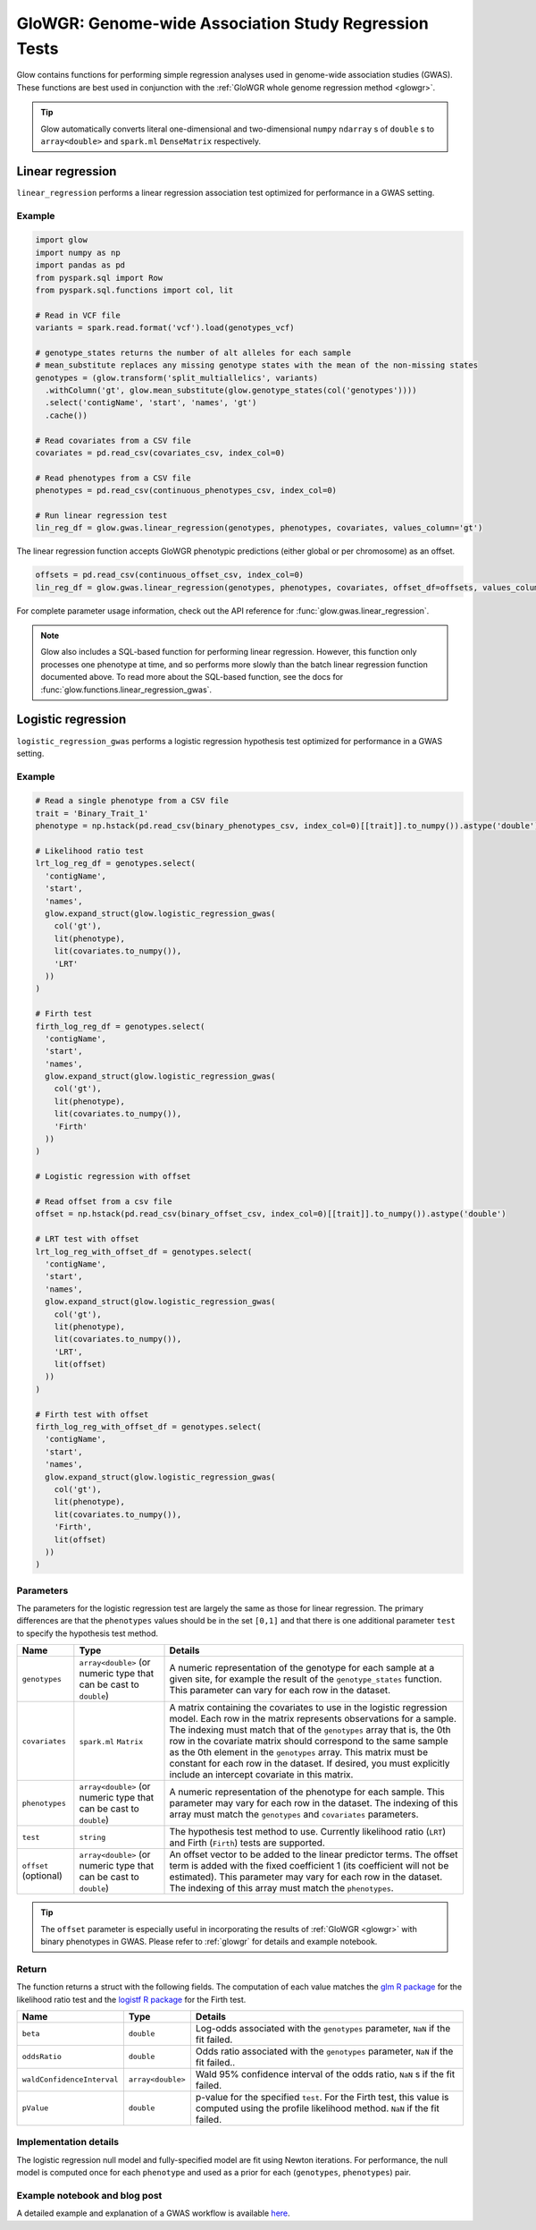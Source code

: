 .. _gwas:

======================================================
GloWGR: Genome-wide Association Study Regression Tests
======================================================

.. invisible-code-block: python

    import glow
    glow.register(spark)

    genotypes_vcf = 'test-data/gwas/genotypes.vcf.gz'
    covariates_csv = 'test-data/gwas/covariates.csv.gz'
    continuous_phenotypes_csv = 'test-data/gwas/continuous-phenotypes.csv.gz'
    continuous_offset_csv = 'test-data/gwas/continuous-offsets.csv.gz'
    binary_phenotypes_csv = 'test-data/gwas/binary-phenotypes.csv.gz'
    binary_offset_csv = 'test-data/gwas/binary-offsets.csv.gz'

Glow contains functions for performing simple regression analyses used in
genome-wide association studies (GWAS). These functions are best used in conjunction with the
:ref:`GloWGR whole genome regression method <glowgr>`.

.. tip::
  Glow automatically converts literal one-dimensional and two-dimensional ``numpy`` ``ndarray`` s of ``double`` s
  to ``array<double>`` and ``spark.ml`` ``DenseMatrix`` respectively.

.. _linear-regression:

Linear regression
=================

``linear_regression`` performs a linear regression association test optimized for performance
in a GWAS setting.

Example
-------

.. code-block:: python

  import glow
  import numpy as np
  import pandas as pd
  from pyspark.sql import Row
  from pyspark.sql.functions import col, lit

  # Read in VCF file
  variants = spark.read.format('vcf').load(genotypes_vcf)

  # genotype_states returns the number of alt alleles for each sample
  # mean_substitute replaces any missing genotype states with the mean of the non-missing states
  genotypes = (glow.transform('split_multiallelics', variants)
    .withColumn('gt', glow.mean_substitute(glow.genotype_states(col('genotypes'))))
    .select('contigName', 'start', 'names', 'gt')
    .cache())

  # Read covariates from a CSV file
  covariates = pd.read_csv(covariates_csv, index_col=0)

  # Read phenotypes from a CSV file
  phenotypes = pd.read_csv(continuous_phenotypes_csv, index_col=0)

  # Run linear regression test
  lin_reg_df = glow.gwas.linear_regression(genotypes, phenotypes, covariates, values_column='gt')

.. invisible-code-block: python

   expected_lin_reg_row = Row(
     contigName='22',
     start=16050114,
     names=['rs587755077'],
     phenotype='Continuous_Trait_1',
     effect=0.14722512852575978,
     stderror=0.14155327969643167,
     pvalue=0.2984087428847886,
     tvalue=1.0400686500623064
   )
   assert_rows_equal(lin_reg_df.filter('contigName = 22 and start = 16050114').head(), expected_lin_reg_row)

The linear regression function accepts GloWGR phenotypic predictions (either global or per chromosome) as an offset.

.. code-block:: python

  offsets = pd.read_csv(continuous_offset_csv, index_col=0)
  lin_reg_df = glow.gwas.linear_regression(genotypes, phenotypes, covariates, offset_df=offsets, values_column='gt')

.. invisible-code-block: python

   expected_lin_reg_row = Row(
     contigName='22',
     start=16050114,
     names=['rs587755077'],
     effect=0.14153340605722264,
     stderror=0.17619727316255493,
     tvalue=0.8032667221055554,
     pvalue=0.42189707280260846,
     phenotype='Continuous_Trait_1')
   assert_rows_equal(lin_reg_df.filter('contigName = 22 and start = 16050114').head(), expected_lin_reg_row)

For complete parameter usage information, check out the API reference for :func:`glow.gwas.linear_regression`.

.. note::

  Glow also includes a SQL-based function for performing linear regression. However, this function
  only processes one phenotype at time, and so performs more slowly than the batch linear regression function
  documented above. To read more about the SQL-based function, see the docs for :func:`glow.functions.linear_regression_gwas`.

.. _logistic-regression:

Logistic regression
===================

``logistic_regression_gwas`` performs a logistic regression hypothesis test optimized for performance
in a GWAS setting.

Example
-------

.. code-block:: python

  # Read a single phenotype from a CSV file
  trait = 'Binary_Trait_1'
  phenotype = np.hstack(pd.read_csv(binary_phenotypes_csv, index_col=0)[[trait]].to_numpy()).astype('double')

  # Likelihood ratio test
  lrt_log_reg_df = genotypes.select(
    'contigName',
    'start',
    'names',
    glow.expand_struct(glow.logistic_regression_gwas(
      col('gt'),
      lit(phenotype),
      lit(covariates.to_numpy()),
      'LRT'
    ))
  )

  # Firth test
  firth_log_reg_df = genotypes.select(
    'contigName',
    'start',
    'names',
    glow.expand_struct(glow.logistic_regression_gwas(
      col('gt'),
      lit(phenotype),
      lit(covariates.to_numpy()),
      'Firth'
    ))
  )

  # Logistic regression with offset

  # Read offset from a csv file
  offset = np.hstack(pd.read_csv(binary_offset_csv, index_col=0)[[trait]].to_numpy()).astype('double')

  # LRT test with offset
  lrt_log_reg_with_offset_df = genotypes.select(
    'contigName',
    'start',
    'names',
    glow.expand_struct(glow.logistic_regression_gwas(
      col('gt'),
      lit(phenotype),
      lit(covariates.to_numpy()),
      'LRT',
      lit(offset)
    ))
  )

  # Firth test with offset
  firth_log_reg_with_offset_df = genotypes.select(
    'contigName',
    'start',
    'names',
    glow.expand_struct(glow.logistic_regression_gwas(
      col('gt'),
      lit(phenotype),
      lit(covariates.to_numpy()),
      'Firth',
      lit(offset)
    ))
  )


.. invisible-code-block: python

   expected_lrt_log_reg_row = Row(
     contigName='22',
     start=16050114,
     names=['rs587755077'],
     beta=0.6505788739813515,
     oddsRatio=1.916650006629025,
     waldConfidenceInterval=[0.8928977733259339, 4.114185697011577],
     pValue=0.09477605005654555
   )
   assert_rows_equal(lrt_log_reg_df.filter('contigName = 22 and start = 16050114').head(), expected_lrt_log_reg_row)

   expected_firth_log_reg_row = Row(
     contigName='22',
     start=16050114,
     names=['rs587755077'],
     beta=0.6432946160462902,
     oddsRatio=1.9027393596251838,
     waldConfidenceInterval=[0.8867936962411556, 4.082592248921799],
     pValue=0.09324599164678671
   )
   assert_rows_equal(firth_log_reg_df.filter('contigName = 22 and start = 16050114').head(), expected_firth_log_reg_row)

   expected_lrt_log_reg_with_offset_row = Row(
     contigName='22',
     start=16050114,
     names=['rs587755077'],
     beta=0.6532532933961581,
     oddsRatio=1.9217827931701041,
     waldConfidenceInterval=[0.8951374441408548, 4.1259017017989175],
     pValue=0.09351514539362338
   )
   assert_rows_equal(lrt_log_reg_with_offset_df.filter('contigName = 22 and start = 16050114').head(), expected_lrt_log_reg_with_offset_row)

   expected_firth_log_reg_with_offset_row = Row(
     contigName='22',
     start=16050114,
     names=['rs587755077'],
     beta=0.645985598762526,
     oddsRatio=1.9078664937761651,
     waldConfidenceInterval=[0.8890313085248763, 4.094292881668416],
     pValue=0.0919716153186052
   )
   assert_rows_equal(firth_log_reg_with_offset_df.filter('contigName = 22 and start = 16050114').head(), expected_firth_log_reg_with_offset_row)

Parameters
----------

The parameters for the logistic regression test are largely the same as those for linear regression. The primary
differences are that the ``phenotypes`` values should be in the set ``[0,1]`` and that there is one additional
parameter ``test`` to specify the hypothesis test method.

.. list-table::
  :header-rows: 1

  * - Name
    - Type
    - Details
  * - ``genotypes``
    - ``array<double>`` (or numeric type that can be cast to ``double``)
    - A numeric representation of the genotype for each sample at a given site, for example the
      result of the ``genotype_states`` function. This parameter can vary for each row in the dataset.
  * - ``covariates``
    - ``spark.ml`` ``Matrix``
    - A matrix containing the covariates to use in the logistic regression model. Each row in the
      matrix represents observations for a sample. The indexing must match that of the ``genotypes``
      array that is, the 0th row in the covariate matrix should correspond to the same sample as the
      0th element in the ``genotypes`` array. This matrix must be constant for each row in the
      dataset. If desired, you must explicitly include an intercept covariate in this matrix.
  * - ``phenotypes``
    - ``array<double>`` (or numeric type that can be cast to ``double``)
    - A numeric representation of the phenotype for each sample. This parameter may vary for each
      row in the dataset. The indexing of this array must match the ``genotypes`` and
      ``covariates`` parameters.
  * - ``test``
    - ``string``
    - The hypothesis test method to use. Currently likelihood ratio (``LRT``) and Firth 
      (``Firth``) tests are supported.
  * - ``offset`` (optional)
    - ``array<double>`` (or numeric type that can be cast to ``double``)
    - An offset vector to be added to the linear predictor terms. The offset term is added with the fixed
      coefficient 1 (its coefficient will not be estimated). This parameter may vary for each
      row in the dataset. The indexing of this array must match the ``phenotypes``.

.. tip::

 The ``offset`` parameter is especially useful in incorporating the results of :ref:`GloWGR <glowgr>` with
 binary phenotypes in GWAS. Please refer to :ref:`glowgr` for details and
 example notebook.

Return
------

The function returns a struct with the following fields. The computation of each value matches the
`glm R package <https://www.rdocumentation.org/packages/stats/versions/3.6.1/topics/glm>`_ for the
likelihood ratio test and the
`logistf R package <https://cran.r-project.org/web/packages/logistf/logistf.pdf>`_ for the Firth
test.

.. list-table::
  :header-rows: 1

  * - Name
    - Type
    - Details
  * - ``beta``
    - ``double``
    - Log-odds associated with the ``genotypes`` parameter, ``NaN`` if the fit failed.
  * - ``oddsRatio``
    - ``double``
    - Odds ratio associated with the ``genotypes`` parameter, ``NaN`` if the fit failed..
  * - ``waldConfidenceInterval``
    - ``array<double>``
    - Wald 95% confidence interval of the odds ratio, ``NaN`` s if the fit failed.
  * - ``pValue``
    - ``double``
    - p-value for the specified ``test``. For the Firth test, this value is computed using the
      profile likelihood method. ``NaN`` if the fit failed.

Implementation details
----------------------

The logistic regression null model and fully-specified model are fit using Newton iterations. For performance, the null
model is computed once for each ``phenotype`` and used as a prior for each (``genotypes``, ``phenotypes``) pair.

Example notebook and blog post
------------------------------

A detailed example and explanation of a GWAS workflow is available `here <https://databricks.com/blog/2019/09/20/engineering-population-scale-genome-wide-association-studies-with-apache-spark-delta-lake-and-mlflow.html>`_.

.. notebook:: .. tertiary/gwas.html
  :title: GWAS notebook
